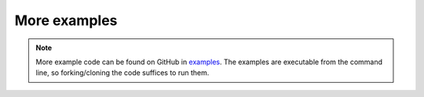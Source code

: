 More examples
=============

.. note::

    More example code can be found on GitHub in `examples <https://github.com/dirmeier/surjectors/tree/main/examples>`_.
    The examples are executable from the command line, so forking/cloning the code suffices to run them.
